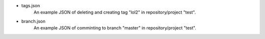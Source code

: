- tags.json
    An example JSON of deleting and creating tag "lol2" in repository/project "test".
- branch.json
    An example JSON of comminting to branch "master" in repository/project "test".
